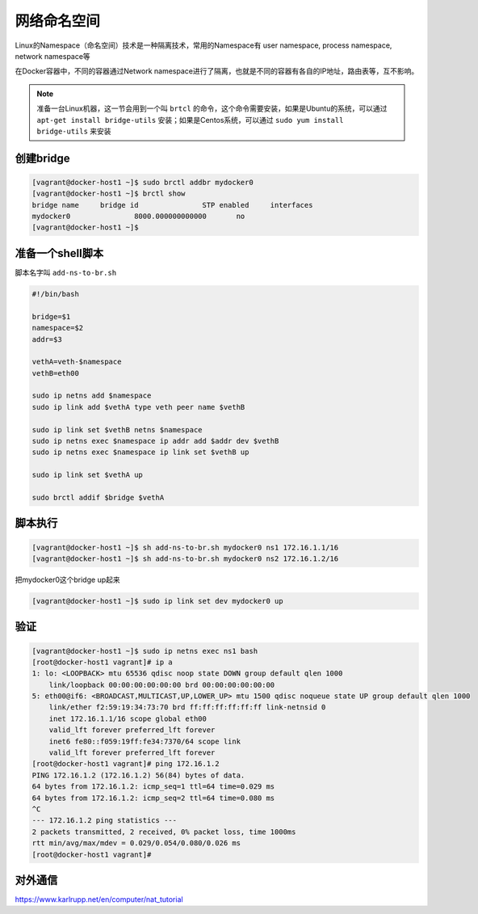 网络命名空间
==================

Linux的Namespace（命名空间）技术是一种隔离技术，常用的Namespace有 user namespace, process namespace, network namespace等

在Docker容器中，不同的容器通过Network namespace进行了隔离，也就是不同的容器有各自的IP地址，路由表等，互不影响。


.. note::

    准备一台Linux机器，这一节会用到一个叫 ``brtcl`` 的命令，这个命令需要安装，如果是Ubuntu的系统，可以通过 ``apt-get install bridge-utils`` 安装；如果是Centos系统，可以通过
    ``sudo yum install bridge-utils`` 来安装


.. image:: ../_static/network-namespace.png
    :alt: docker-volume


创建bridge
-----------

.. code-block:: bash

    [vagrant@docker-host1 ~]$ sudo brctl addbr mydocker0
    [vagrant@docker-host1 ~]$ brctl show
    bridge name     bridge id               STP enabled     interfaces
    mydocker0               8000.000000000000       no
    [vagrant@docker-host1 ~]$

准备一个shell脚本
-------------------

脚本名字叫 ``add-ns-to-br.sh``

.. code-block:: bash

    #!/bin/bash

    bridge=$1
    namespace=$2
    addr=$3

    vethA=veth-$namespace
    vethB=eth00

    sudo ip netns add $namespace
    sudo ip link add $vethA type veth peer name $vethB

    sudo ip link set $vethB netns $namespace
    sudo ip netns exec $namespace ip addr add $addr dev $vethB
    sudo ip netns exec $namespace ip link set $vethB up

    sudo ip link set $vethA up

    sudo brctl addif $bridge $vethA


脚本执行
------------

.. code-block:: bash

    [vagrant@docker-host1 ~]$ sh add-ns-to-br.sh mydocker0 ns1 172.16.1.1/16
    [vagrant@docker-host1 ~]$ sh add-ns-to-br.sh mydocker0 ns2 172.16.1.2/16

把mydocker0这个bridge up起来

.. code-block:: bash

    [vagrant@docker-host1 ~]$ sudo ip link set dev mydocker0 up

验证
-----------

.. code-block:: bash

    [vagrant@docker-host1 ~]$ sudo ip netns exec ns1 bash
    [root@docker-host1 vagrant]# ip a
    1: lo: <LOOPBACK> mtu 65536 qdisc noop state DOWN group default qlen 1000
        link/loopback 00:00:00:00:00:00 brd 00:00:00:00:00:00
    5: eth00@if6: <BROADCAST,MULTICAST,UP,LOWER_UP> mtu 1500 qdisc noqueue state UP group default qlen 1000
        link/ether f2:59:19:34:73:70 brd ff:ff:ff:ff:ff:ff link-netnsid 0
        inet 172.16.1.1/16 scope global eth00
        valid_lft forever preferred_lft forever
        inet6 fe80::f059:19ff:fe34:7370/64 scope link
        valid_lft forever preferred_lft forever
    [root@docker-host1 vagrant]# ping 172.16.1.2
    PING 172.16.1.2 (172.16.1.2) 56(84) bytes of data.
    64 bytes from 172.16.1.2: icmp_seq=1 ttl=64 time=0.029 ms
    64 bytes from 172.16.1.2: icmp_seq=2 ttl=64 time=0.080 ms
    ^C
    --- 172.16.1.2 ping statistics ---
    2 packets transmitted, 2 received, 0% packet loss, time 1000ms
    rtt min/avg/max/mdev = 0.029/0.054/0.080/0.026 ms
    [root@docker-host1 vagrant]#


对外通信
---------


https://www.karlrupp.net/en/computer/nat_tutorial